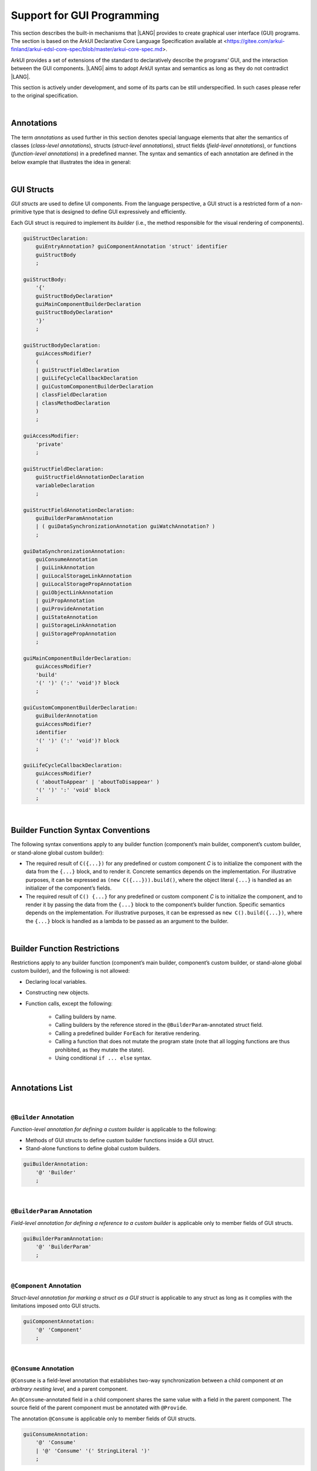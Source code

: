..
    Copyright (c) 2021-2024 Huawei Device Co., Ltd.
    Licensed under the Apache License, Version 2.0 (the "License");
    you may not use this file except in compliance with the License.
    You may obtain a copy of the License at
    http://www.apache.org/licenses/LICENSE-2.0
    Unless required by applicable law or agreed to in writing, software
    distributed under the License is distributed on an "AS IS" BASIS,
    WITHOUT WARRANTIES OR CONDITIONS OF ANY KIND, either express or implied.
    See the License for the specific language governing permissions and
    limitations under the License.

.. _Support for GUI Programming:

Support for GUI Programming
###########################

This section describes the built-in mechanisms that |LANG| provides to create
graphical user interface (GUI) programs. The section is based on the ArkUI
Declarative Core Language Specification available at
<https://gitee.com/arkui-finland/arkui-edsl-core-spec/blob/master/arkui-core-spec.md>.

ArkUI provides a set of extensions of the standard to declaratively describe
the programs’ GUI, and the interaction between the GUI components. |LANG| aims
to adopt ArkUI syntax and semantics as long as they do not contradict |LANG|.

This section is actively under development, and some of its parts can be still
underspecified. In such cases please refer to the original specification.

.. index::
   GUI programming

|

.. _Annotations:

Annotations
***********

The term *annotations* as used further in this section denotes special
language elements that alter the semantics of classes (*class-level
annotations*), structs (*struct-level annotations*), struct fields
(*field-level annotations*), or functions (*function-level annotations*) in a
predefined manner. The syntax and semantics of each annotation are defined in
the below example that illustrates the idea in general:

.. index::
    annotation
    class-level annotation
    struct-level annotation
    field-level annotation
    function-level annotation
    class field
    class
    struct field
    struct
    function

.. code-block:: typescript
   :linenos:

    @Component
    struct MyComponent {
        @State @Watch("onValueChanged") value : string = ""

        onValueChanged(value: string) : void {
            // ...
        }

        build() : void {
            // ...
        }
    }

|

.. _GUI Structs:

GUI Structs
***********

.. meta:
    frontend_status: Partly
    
*GUI structs* are used to define UI components. From the language
perspective, a GUI struct is a restricted form of a non-primitive type
that is designed to define GUI expressively and efficiently.

Each GUI struct is required to implement its *builder* (i.e., the method
responsible for the visual rendering of components).

.. index::
    GUI struct
    struct type
    builder
    implementation
    visual rendering
    method

.. code-block:: abnf

    guiStructDeclaration:
        guiEntryAnnotation? guiComponentAnnotation 'struct' identifier
        guiStructBody
        ;

    guiStructBody:
        '{'
        guiStructBodyDeclaration*
        guiMainComponentBuilderDeclaration
        guiStructBodyDeclaration*
        '}'
        ;

    guiStructBodyDeclaration:
        guiAccessModifier?
        (
        | guiStructFieldDeclaration
        | guiLifeCycleCallbackDeclaration
        | guiCustomComponentBuilderDeclaration
        | classFieldDeclaration
        | classMethodDeclaration
        )
        ;

    guiAccessModifier:
        'private'
        ;

    guiStructFieldDeclaration:
        guiStructFieldAnnotationDeclaration
        variableDeclaration
        ;

    guiStructFieldAnnotationDeclaration:
        guiBuilderParamAnnotation
        | ( guiDataSynchronizationAnnotation guiWatchAnnotation? )
        ;

    guiDataSynchronizationAnnotation:
        guiConsumeAnnotation
        | guiLinkAnnotation
        | guiLocalStorageLinkAnnotation
        | guiLocalStoragePropAnnotation
        | guiObjectLinkAnnotation
        | guiPropAnnotation
        | guiProvideAnnotation
        | guiStateAnnotation
        | guiStorageLinkAnnotation
        | guiStoragePropAnnotation
        ;

    guiMainComponentBuilderDeclaration:
        guiAccessModifier?
        'build'
        '(' ')' (':' 'void')? block
        ;

    guiCustomComponentBuilderDeclaration:
        guiBuilderAnnotation
        guiAccessModifier?
        identifier
        '(' ')' (':' 'void')? block
        ;

    guiLifeCycleCallbackDeclaration:
        guiAccessModifier?
        ( 'aboutToAppear' | 'aboutToDisappear' )
        '(' ')' ':' 'void' block
        ;

|

.. _Builder Function Syntax Conventions:

Builder Function Syntax Conventions
***********************************

The following syntax conventions apply to any builder function (component’s
main builder, component’s custom builder, or stand-alone global custom builder):

-  The required result of ``C({...})`` for any predefined or custom component
   *C* is to initialize the component with the data from the ``{...}`` block,
   and to render it. Concrete semantics depends on the implementation. For
   illustrative purposes, it can be expressed as ``(new C({...})).build()``,
   where the object literal ``{...}`` is handled as an initializer of the
   component’s fields.

-  The required result of ``C() {...}`` for any predefined or custom component
   *C* is to initialize the component, and to render it by passing the data
   from the ``{...}`` block to the component’s builder function. Specific
   semantics depends on the implementation. For illustrative purposes, it can
   be expressed as ``new C().build({...})``, where the ``{...}`` block is
   handled as a lambda to be passed as an argument to the builder.

.. index::
   builder
   builder function
   initializer
   initialization
   object literal
   literal
   implementation
   rendering
   argument

|

.. _Builder Function Restrictions:

Builder Function Restrictions
*****************************

Restrictions apply to any builder function (component’s main builder,
component’s custom builder, or stand-alone global custom builder), and
the following is not allowed:

-  Declaring local variables.

-  Constructing new objects.

-  Function calls, except the following:

    -  Calling builders by name.

    -  Calling builders by the reference stored in the
       ``@BuilderParam``-annotated struct field.

    -  Calling a predefined builder ``ForEach`` for iterative rendering.

    -  Calling a function that does not mutate the program state (note that all
       logging functions are thus prohibited, as they mutate the state).

    - Using conditional ``if ... else`` syntax.

.. index::
    builder
    builder function
    builder function restriction
    local variable
    construction
    conditional rendering
    iterative rendering
    rendering
    function call
    predefined builder
    builder call
    global custom builder

|

.. _Annotations List:

Annotations List
****************

|

.. _@Builder Annotation:

``@Builder`` Annotation
=======================

*Function-level annotation for defining a custom builder* is applicable to
the following:

-  Methods of GUI structs to define custom builder functions inside a
   GUI struct.

-  Stand-alone functions to define global custom builders.

.. index::
    function-level annotation
    builder
    GUI struct
    function
    global custom builder

.. code-block:: abnf

    guiBuilderAnnotation:
        '@' 'Builder'
        ;

|

.. _@BuilderParam Annotation:

``@BuilderParam`` Annotation
============================

*Field-level annotation for defining a reference to a custom builder* is
applicable only to member fields of GUI structs.

.. code-block:: abnf

    guiBuilderParamAnnotation:
        '@' 'BuilderParam'
        ;

.. index::
    field-level annotation
    builder
    custom builder
    GUI struct

|

.. _@Component Annotation:

``@Component`` Annotation
=========================

*Struct-level annotation for marking a struct as a GUI struct* is applicable to
any struct as long as it complies with the limitations imposed onto GUI structs.

.. code-block:: abnf

    guiComponentAnnotation:
        '@' 'Component'
        ;

.. index::
    struct-level annotation
    GUI struct

|

.. _@Consume Annotation:

``@Consume`` Annotation
=======================

``@Consume`` is a field-level annotation that establishes two-way synchronization
between a child component *at an arbitrary nesting level*, and a parent
component.

An ``@Consume``-annotated field in a child component shares the same value with
a field in the parent component. The source field of the parent component must
be annotated with ``@Provide``.

The annotation ``@Consume`` is applicable only to member fields of GUI structs.

.. index::
    field-level annotation
    two-way synchronization
    child component
    parent component
    arbitrary nesting level
    GUI struct
    member field

.. code-block:: abnf

    guiConsumeAnnotation:
        '@' 'Consume'
        | '@' 'Consume' '(' StringLiteral ')'
        ;

|

.. _@Entry Annotation:

``@Entry`` Annotation
=====================

*Struct-level annotation to indicate the topmost component on the page* is
applicable only to GUI structs.

.. index::
   struct-level annotation
   topmost component
   GUI struct

.. code-block:: abnf

    guiEntryAnnotation:
        '@' 'Entry'
        | '@' 'Entry' '(' StringLiteral ')'
        ;

|

.. _@Link Annotation:

``@Link`` Annotation
====================

``@Link`` is a field-level annotation that establishes two-way synchronization
between a child component and a parent component.

An ``@Link``-annotated field in a child component shares the same value with a
field in the parent component. The source field of the parent component must
be annotated with ``@State``, ``@StorageLink``, or ``@Link``.

The annotation ``@Link`` is applicable only to member fields of GUI structs.

.. index::
   field-level annotation
   two-way synchronization
   annotated field
   value
   parent component
   child component
   source field
   annotation
   member field
   GUI struct

.. code-block:: abnf

    guiLinkAnnotation:
        '@' 'Link'
        ;

|

.. _@LocalStorageLink Annotation:

``@LocalStorageLink`` Annotation
================================

``@LocalStorageLink`` is a field-level annotation that establishes two-way
synchronization with a property inside a ``LocalStorage``.

The ``@LocalStorageLink`` annotation is applicable only to member fields of
GUI structs.

.. code-block:: abnf

    guiLocalStorageLinkAnnotation:
        '@' 'LocalStorageLink' '(' StringLiteral ')'
        ;

.. index::
    field-level annotation
    two-way synchronization
    annotation
    member field
    GUI struct

|

.. _@LocalStorageProp Annotation:

``@LocalStorageProp`` Annotation
================================

``@LocalStorageProp`` is a field-level annotation that establishes one-way
synchronization with a property inside a ``LocalStorage``. The synchronization
of value is unidirectional from the ``LocalStorage`` to the annotated field.

The annotation ``@LocalStorageProp`` is applicable only to member fields of GUI
structs.

.. index::
    field-level annotation
    one-way synchronization
    unidirectional value
    annotated field
    member field
    GUI struct

.. code-block:: abnf

    guiLocalStoragePropAnnotation:
        '@' 'LocalStorageProp' '(' StringLiteral ')'
        ;

|

.. _@ObjectLink Annotation:

``@ObjectLink`` Annotation
==========================

``@ObjectLink`` is a field-level annotation that establishes two-way
synchronization with objects of ``@Observed``-annotated classes.

The annotation ``@ObjectLink`` is applicable only to member fields of GUI structs.

.. code-block:: abnf

    guiObjectLinkAnnotation:
        '@' 'ObjectLink'
        ;

.. index::
    field-level annotation
    two-way synchronization
    annotated class
    member field
    GUI struct

|

.. _@Observed Annotation:

``@Observed`` Annotation
========================

``@Observed`` is a class-level annotation that establishes two-way
synchronization between instances of an ``@Observed``-annotated class, and
``@ObjectLink``-annotated member fields of GUI structs.

The annotation ``@Observed`` is applicable only to non-GUI classes.

.. index::
    class-level annotation
    two-way synchronization
    instance
    annotated class
    member field

.. code-block:: abnf

    guiObservedAnnotation:
        '@' 'Observed'
        ;

|

.. _@Prop Annotation:

``@Prop`` Annotation
====================

The annotation ``@Prop`` has the same semantics as ``@State``, and only differs
in how the variable must be initialized and updated:

-  An ``@Prop``-annotated field must be initialized with a primitive or
   a reference type value provided by its parent component. It must not be
   initialized locally.

-  An ``@Prop``-annotated field can be modified locally, but the change
   does not propagate back to its parent component. Whenever that data
   source changes, the ``@Prop``-annotated field is updated, and any
   locally-made changes are overwritten. Hence, the sync of the value is
   unidirectional from the parent to the owning component.

This annotation ``@Prop`` is applicable only to member fields of GUI structs.

.. index::
    annotation
    initialization
    initializer
    annotated field
    primitive type
    reference type
    propagation
    parent component
    overwriting
    unidirectional value
    GUI struct

.. code-block:: abnf

    guiPropAnnotation:
        '@' 'Prop'
        ;

|

.. _@Provide Annotation:

``@Provide`` Annotation
=======================

The annotation ``@Provide`` has the same semantics as ``@State`` with the
following additional features:

-  An ``@Provide``-annotated field automatically becomes available to all
   components that are descendants of the providing component.

The annotation ``@Provide`` is applicable only to member fields of GUI structs.

.. index::
    annotation
    annotated field
    descendent component
    descendant
    providing component
    member field
    GUI struct

.. code-block:: abnf

    guiProvideAnnotation:
        '@' 'Provide'
        | '@' 'Provide' '(' StringLiteral ')'
        ;

|

.. _@State Annotation:

``@State`` Annotation
=====================

``@State`` is a field-level annotation, which indicates that the annotated field
holds a part of component’s state. Changing any ``@State``-field triggers
component re-rendering.

The annotation ``@State`` is applicable only to member fields of GUI structs.

.. index::
    field-level annotation
    annotated field
    component
    field trigger
    component re-rendering
    member field
    GUI struct
    annotation

.. code-block:: abnf

    guiStateAnnotation:
        '@' 'State'
        ;

|

.. _@StorageLink Annotation:

``@StorageLink`` Annotation
===========================

``@StorageLink`` is a field-level annotation that establishes two-way
synchronization with a property inside an ``AppStorage``.

The annotation ``@StorageLink`` is applicable only to member fields of GUI
structs.

.. index::
    field-level annotation
    two-way synchronization
    annotation
    member field
    GUI struct

.. code-block:: abnf

    guiStorageLinkAnnotation:
        '@' 'StorageLink' '(' StringLiteral ')'
        ;

|

.. _@StorageProp Annotation:

``@StorageProp`` Annotation
===========================

``@StorageProp`` is a field-level annotation that establishes one-way
synchronization with a property inside an ``AppStorage``. The synchronization
of value is unidirectional from the ``AppStorage`` to the annotated field.

The annotation ``@StorageProp`` is applicable only to member fields of GUI
structs.

.. index::
    annotation
    field-level annotation
    one-way synchronization
    unidirectional value
    annotated field
    member field
    GUI struct

.. code-block:: abnf

    guiStoragePropAnnotation:
        '@' 'StorageProp' '(' StringLiteral ')'
        ;

|

.. _@Watch Annotation:

``@Watch`` Annotation
=====================

``@StorageProp`` is a field-level annotation that specifies a callback to
be executed when the value of the annotated field changes.

The annotation ``@StorageProp`` is applicable only to member fields of GUI
structs with the following annotations:

-  ``@Consume``,

-  ``@Link``,

-  ``@LocalStorageLink``,

-  ``@LocalStorageProp``,

-  ``@ObjectLink``,

-  ``@Prop``,

-  ``@Provide``,

-  ``@State``,

-  ``@StorageLink``, and

-  ``@StorageProp``.

.. index::
    field-level annotation
    callback
    annotated field
    annotation
    member field
    GUI struct

.. code-block:: abnf

    guiWatchAnnotation:
        '@' 'Watch' '(' StringLiteral ')'
        ;

|

.. _Callable Types:

Callable Types
**************

.. meta:
    frontend_status: Done

A type is *callable* if the name of the type can be used in a call expression.
A call expression that uses the name of a type is called a *type call
expression*. Only class and struct types can be callable. To make a type
callable, a static method with the name ``invoke`` or ``instantiate`` must be
defined or inherited:

.. code-block:: typescript
   :linenos:

    class C {
        static invoke() { console.log("invoked") }
    }
    C() // prints: invoked
    C.invoke() // also prints: invoked
    
In the above example, ``C()`` is a *type call expression*. It is the short
form of the normal method call ``C.invoke()``. Using an explicit call is always
valid for the methods ``invoke`` and ``instantiate``.

**Note**: Only a constructor---not the methods ``invoke`` or ``instantiate``---is
called in a *new expression*:

.. code-block:: typescript
   :linenos:

    class C {
        static invoke() { console.log("invoked") }
        constructor() { console.log("constructed") }
    }
    let x = new C() // constructor is called

The methods ``invoke`` and ``instantiate`` are similar but have differences as
discussed below.

A :index:`compile-time error` occurs if a callable type contains both the
``invoke`` and ``instantiate`` methods.

|

.. _Callable Types with Invoke Method:

Callable Types with Invoke Method
=================================

.. meta:
    frontend_status: Done

The method ``invoke`` can have an arbitrary signature. It can be used in a
*type call expression* in either case. If the signature has parameters, then
the call must contain corresponding arguments.

.. code-block:: typescript
   :linenos:

    class Add {
        static invoke(a: number, b: number): number { 
            return a + b
        }
    }
    console.log(Add(2, 2)) // prints: 4
    
|

.. _Callable Types with Instantiate Method:

Callable Types with Instantiate Method
======================================

.. meta:
    frontend_status: Partly
    todo: es2panda segfaults on the first example

The method ``instantiate`` can have an arbitrary signature by itself.
If it is to be used in a *type call expression*, then its first parameter
must be a ``factory`` (i.e., it must be a *parameterless function type
returning some class or struct type*).
The method can have or not have other parameters, and those parameters can
be arbitrary.

In a *type call expression*, the argument corresponding to the ``factory``
parameter is passed implicitly:

.. code-block:: typescript
   :linenos:

    class C {
        static instantiate(factory: () => C): C { 
            return factory()
        }
    }
    let x = C() // factory is passed implicitly
    
    // Explicit call of 'instantiate' requires explicit 'factory':
    let y = C.instantiate(() => { return new C()})

If the method ``instantiate`` has additional parameters, then the call must
contain corresponding arguments:

.. code-block:: typescript
   :linenos:

    class C {
        name = ""
        static instantiate(factory: () => C, name: string): C { 
            let x = factory()
            x.name = name
            return x
        }
    }
    let x = C("Bob") // factory is passed implicitly


A :index:`compile-time error` occurs in a *type call expression* with type *T*,
if:

- *T* has neither method ``invoke`` nor  method ``instantiate``; or
- *T* has the method ``instantiate`` but its first parameter is not
  a ``factory``.

.. code-block:: typescript
   :linenos:

    class C {
        static instantiate(factory: string): C { 
            return factory()
        }
    }
    let x = C() // compile-time error, wrong 'instantiate' 1st parameter


|

.. _Additional Features:

Additional Features
*******************

|

.. _Methods Returning this:

Methods Returning ``this``
==========================

.. meta:
    frontend_status: Done

A return type of an instance method of a class or a struct can be ``this``.
It means that the return type is the class or struct type the method belongs to.
 
The extended grammar for a method signature (see :ref:`Signatures`) is as
follows:

.. code-block:: abnf

    returnType:
        ':' (type | 'this')
        ;


The only result that is allowed to be returned from such a method is ``this``:

.. code-block:: typescript
   :linenos:

    class C {
        foo(): this {
            return this
        }
    }


The return type of an overridden method in a subclass must also be ``this``:

.. code-block:: typescript
   :linenos:

    class D extends C {
        foo(): this {
            return this
        }
    }

    let x = new C().foo() // type of 'x' is 'C'
    let y = new D().foo() // type of 'y' is 'D'

Otherwise, compile-time error occurs.

|

.. _Unary operator $$:

Unary operator '$$'
===================

.. meta:
    frontend_status: None

A prefix unary operator '``$$``' is used to pass primitive types by reference.
It is added to |LANG| to support the legacy ArkUI code.
As the use of this operator is deprecated, it is to be removed in the future
versions of the language.

The operator '$$' can be followed by an identifier. The code ``$$this.a`` is
considered to be the same as ``$$ this.a`` and ``$$(this.a)``.


|

.. _Example of GUI Programming:

Example of GUI Programming
**************************

.. code-block:: typescript
   :linenos:

    // ViewModel classes -----------------------

    let nextId : number = 0

    @Observed class ObservedArray<T> extends Array<T> {
        constructor(arr: T[]) {
            super(arr)
        }
    }

    @Observed class Address {
        street : string
        zip : number
        city : string

        constructor(street : string, zip: number, city : string) {
            this.street = street
            this.zip = zip
            this.city = city
        }
    }

    @Observed class Person {
        id_ : string
        name: string
        address : Address
        phones: ObservedArray<string>

        constructor(
            name: string,
            street : string,
            zip: number,
            city : string,
            phones: string[]
        ) {
            this.id_ = nextId as string
            nextId++
            this.name = name
            this.address = new Address(street, zip, city)
            this.phones = new ObservedArray<string>(phones)
        }
    }

    class AddressBook {
        me : Person
        contacts : ObservedArray<Person>

        constructor(me : Person, contacts : Person[]) {
            this.me = me
            this.contacts = new ObservedArray<Person>(contacts)
        }
    }

    // @Components -----------------------

    /* Renders the name of a Person object and 
       the first number in the phones ObservedArray<string>
       For also the phone number to update we need two 
       @ObjectLink here, person and phones, cannot use
       this.person.phones. Changes of inner Array not observed.
       onClick updates selectedPerson also in 
       AddressBookView, PersonEditView */
    @Component struct PersonView {

        @ObjectLink person : Person
        @ObjectLink phones : ObservedArray<string>

        @Link selectedPerson : Person

        build() {
            Flex({
                direction: FlexDirection.Row,
                justifyContent: FlexAlign.SpaceBetween })
            {
                Text(this.person.name)
                if (this.phones.length != 0) {
                    Text(this.phones[0])
                }
            }
            .height(55)
            .backgroundColor(
                this.selectedPerson.name == this.person.name ? "#ffa0a0" : "#ffffff"
            )
            .onClick(() => {
                this.selectedPerson = this.person
            })
        }
    }

    /* Renders all details
       @Prop get initialized from parent AddressBookView,
       TextInput onChange modifies local copies only on
       "Save Changes" copy all data from @Prop to @ObjectLink,
       syncs to selectedPerson in other @Components. */
    @Component struct PersonEditView {

        @Consume addrBook : AddressBook

        /* Person object and sub-objects owned by the parent Component */
        @Link selectedPerson: Person

        /* editing on local copy until save is handled */
        @Prop name: string = ""
        @Prop address : Address | null = null
        @Prop phones : ObservedArray<string> | null = null

        selectedPersonIndex() : number {
            return this.addrBook.contacts.findIndex(
                (person) => person.id_ == this.selectedPerson.id_
            )
        }

        build() {
            Column() {
                TextInput({ text: this.name})
                    .onChange((value) => {
                        this.name = value
                    })

                TextInput({text: this.address.street})
                    .onChange((value) => {
                        this.address.street = value
                    })

                TextInput({text: this.address.city})
                    .onChange((value) => {
                        this.address.city = value
                    })

                TextInput({text: this.address.zip.toString()})
                    .onChange((value) => {
                        const result = parseInt(value)
                        this.address.zip = isNaN(result) ? 0 : result
                    })

                if (this.phones.length > 0) {
                    ForEach(this.phones, (phone, index) => {
                        TextInput({text: phone})
                            .width(150)
                            .onChange((value) => {
                                console.log(index + ". " + value + " value has changed")
                                this.phones[index] = value
                            })
                    }, (phone, index) => index + "-" + phone)
                }

                Flex({
                    direction: FlexDirection.Row,
                    justifyContent: FlexAlign.SpaceBetween
                }) {
                    Text("Save Changes")
                        .onClick(() => {
                            // copy values from local copy to the provided ref
                            // to Person object owned by  parent Component.
                            // Avoid creating new Objects, modify properties of
                            // existing
                            this.selectedPerson.name           = this.name
                            this.selectedPerson.address.street = this.address.street
                            this.selectedPerson.address.city   = this.address.city
                            this.selectedPerson.address.zip    = this.address.zip
                            this.phones.forEach((phone : string, index : number) => {
                                this.selectedPerson.phones[index] = phone
                            })
                        })

                    if (this.selectedPersonIndex() != -1) {
                        Text("Delete Contact")
                            .onClick(() => {
                                let index = this.selectedPersonIndex()
                                console.log("delete contact at index " + index)

                                // delete found contact
                                this.addrBook.contacts.splice(index, 1)

                                // determine new selectedPerson
                                index = (index < this.addrBook.contacts.length)
                                    ? index
                                    : index - 1

                                // if no contact left, set me as selectedPerson
                                this.selectedPerson = (index >= 0)
                                    ? this.addrBook.contacts[index]
                                    : this.addrBook.me
                            })
                    }
                }
            }
        }
    }

    @Component struct AddressBookView {

        @ObjectLink me : Person
        @ObjectLink contacts : ObservedArray<Person>
        @State selectedPerson: Person | null = null

        aboutToAppear() {
            this.selectedPerson = this.me
        }

        build() {
            Flex({
                direction: FlexDirection.Column,
                justifyContent: FlexAlign.Start
            }) {
                Text("Me:")
                PersonView({
                    person: this.me,
                    phones: this.me.phones,
                    selectedPerson: this.$selectedPerson
                })

                Divider().height(8)

                Flex({
                    direction: FlexDirection.Row,
                    justifyContent: FlexAlign.SpaceBetween
                }) {
                    Text("Contacts:")
                    Text("Add")
                        .onClick(() => {
                            this.selectedPerson = new Person ("", "", 0, "", ["+86"])
                            this.contacts.push(this.selectedPerson)
                        })
                }
                .height(50)

                ForEach(this.contacts,
                    contact => {
                        PersonView({
                            person: contact,
                            phones: contact.phones,
                            selectedPerson: this.$selectedPerson
                        })
                    }, contact => contact.id_
                )

                Divider().height(8)

                Text("Edit:")
                PersonEditView({
                    selectedPerson: this.$selectedPerson,
                    name: this.selectedPerson.name,
                    address: this.selectedPerson.address,
                    phones: this.selectedPerson.phones
                })
            }
            .borderStyle(BorderStyle.Solid)
            .borderWidth(5)
            .borderColor(0xAFEEEE)
            .borderRadius(5)
        }
    }

    @Entry
    @Component struct PageEntry {
        @Provide addrBook : AddressBook = new AddressBook(
            new Person(
                "Mighty Panda",
                "Wonder str., 8",
                888,
                "Shanghai",
                ["+8611122223333", "+8677788889999", "+8655566667777"]
            ),
            [
            new Person(
                "Curious Squirrel",
                "Wonder str., 8",
                888,
                "Hangzhou",
                ["+8611122223332", "+8677788889998", "+8655566667776"]
            ),
            new Person(
                "Wise Tiger",
                "Wonder str., 8",
                888,
                "Nanjing",
                ["+8610101010101", "+8620202020202", "+8630303030303"]
            ),
            new Person(
                "Mysterious Dragon",
                "Wonder str., 8",
                888,
                "Suzhou",
                ["+8610000000000", "+8680000000000"]
            ),
        ]);

        build() {
            AddressBookView({
                me: this.addrBook.me,
                contacts: this.addrBook.contacts,
                selectedPerson: this.addrBook.me
            })
        }
    }

.. raw:: pdf

   PageBreak
